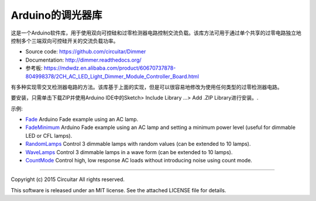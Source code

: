 Arduino的调光器库
==============

这是一个Arduino软件库，用于使用双向可控硅和过零检测器电路控制交流负载。该库方法可用于通过单个共享的过零电路独立地控制多个三端双向可控硅开关的交流负载功率。

* Source code: https://github.com/circuitar/Dimmer
* Documentation: http://dimmer.readthedocs.org/
* 参考板: https://mdwdz.en.alibaba.com/product/60670737878-804998378/2CH_AC_LED_Light_Dimmer_Module_Controller_Board.html

有多种实现零交叉检测器电路的方法。该库基于上面的实现，但是可以很容易地修改为使用任何类型的过零检测器电路。

要安装，只需单击下载ZIP并使用Arduino IDE中的Sketch> Include Library ...> Add .ZIP Library进行安装。.

示例:

* Fade_ Arduino Fade example using an AC lamp.
* FadeMinimum_ Arduino Fade example using an AC lamp and setting a minimum power level (useful for dimmable LED or CFL lamps).
* RandomLamps_ Control 3 dimmable lamps with random values (can be extended to 10 lamps).
* WaveLamps_ Control 3 dimmable lamps in a wave form (can be extended to 10 lamps).
* CountMode_ Control high, low response AC loads without introducing noise using count mode.

.. _examples: https://github.com/circuitar/Dimmer/tree/master/examples/
.. _Fade: https://github.com/circuitar/Dimmer/blob/master/examples/Fade/Fade.ino
.. _FadeMinimum: https://github.com/circuitar/Dimmer/blob/master/examples/FadeMinimum/FadeMinimum.ino
.. _RandomLamps: https://github.com/circuitar/Dimmer/blob/master/examples/RandomLamps/RandomLamps.ino
.. _WaveLamps: https://github.com/circuitar/Dimmer/blob/master/examples/WaveLamps/WaveLamps.ino
.. _CountMode: https://github.com/circuitar/Dimmer/blob/master/examples/CountMode/CountMode.ino

----

Copyright (c) 2015 Circuitar  
All rights reserved.

This software is released under an MIT license. See the attached LICENSE file for details.
